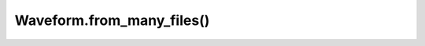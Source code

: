 Waveform.from_many_files()
==========================

.. automethod:: babycat.Waveform.from_many_files
